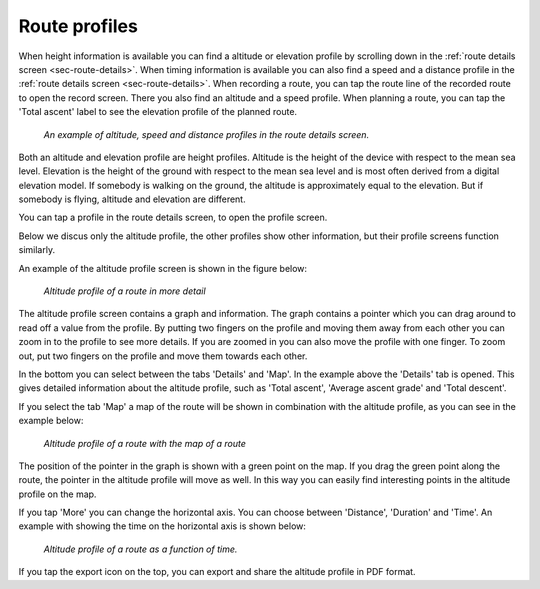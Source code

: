 .. _sec-route-profiles:

Route profiles
==============

When height information is available you can find a altitude or elevation profile by scrolling down in the :ref:`route details screen <sec-route-details>`.
When timing information is available you can also find a speed and a distance profile in the :ref:`route details screen <sec-route-details>`.
When recording a route, you can tap the route line of the recorded route to open the record screen. There you also find an altitude and a speed profile.
When planning a route, you can tap the 'Total ascent' label to see the elevation profile of the planned route.

.. figure:: ../_static/route-profile1.png
   :height: 568px
   :width: 320px
   :alt: Route profiles in the route details screen Topo GPS
   
   *An example of altitude, speed and distance profiles in the route details screen.*
   
Both an altitude and elevation profile are height profiles. Altitude is the height of the device with respect to the mean sea level. Elevation is the height of the ground with respect to the mean sea level and is most often derived from a digital elevation model. If somebody is walking on the ground, the altitude is approximately equal to the elevation. But if somebody is flying, altitude and elevation are different.

You can tap a profile in the route details screen, to open the profile screen.

Below we discus only the altitude profile, the other profiles show other information, but their profile screens function similarly.

An example of the altitude profile screen is shown in the figure below:

.. figure:: ../_static/route-profile2.png
   :height: 568px
   :width: 320px
   :alt: Altitude profile Topo GPS
   
   *Altitude profile of a route in more detail*
   
The altitude profile screen contains a graph and information. The graph contains a pointer which you can drag around to read off a value from the profile. By putting two fingers on the profile and moving them away from each other you can zoom in to the profile to see more details. If you are zoomed in you can also move the profile with one finger. To zoom out, put two fingers on the profile and move them towards each other.

In the bottom you can select between the tabs 'Details' and 'Map'. In the example above the 'Details' tab is opened. This gives detailed information about the altitude profile, such as 'Total ascent', 'Average ascent grade' and 'Total descent'. 

If you select the tab 'Map' a map of the route will be shown in combination with the altitude profile, as you can see in the example below:

.. figure:: ../_static/route-profile3.png
   :height: 568px
   :width: 320px
   :alt: Altitude profile Topo GPS
   
   *Altitude profile of a route with the map of a route*

The position of the pointer in the graph is shown with a green point on the map. If you drag the green point along the route, the pointer in the altitude profile will move as well. In this way you can easily find interesting points in the altitude profile on the map.

If you tap 'More' you can change the horizontal axis. You can choose between 'Distance', 'Duration' and 'Time'. An example with showing the time on the horizontal axis is shown below:

.. figure:: ../_static/route-profile4.png
   :height: 568px
   :width: 320px
   :alt: Altitude profile Topo GPS
   
   *Altitude profile of a route as a function of time.*

If you tap the export icon on the top, you can export and share the altitude profile in PDF format.

